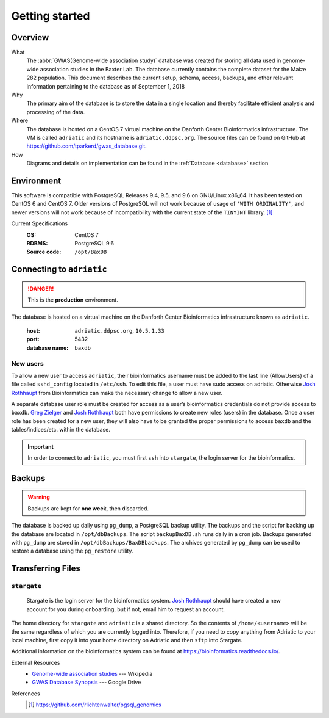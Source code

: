 ###############
Getting started
###############

********
Overview
********

What
  The :abbr:`GWAS(Genome-wide association study)` database was created for storing all data used in genome-wide association studies in the Baxter Lab. The database currently contains the complete dataset for the Maize 282 population.  This document describes the current setup, schema, access, backups, and other relevant information pertaining to the database as of September 1, 2018

Why
  The primary aim of the database is to store the data in a single location and thereby facilitate efficient analysis and processing of the data.

Where
  The database is hosted on a CentOS 7 virtual machine on the Danforth Center Bioinformatics infrastructure.  The VM is called ``adriatic`` and its hostname is ``adriatic.ddpsc.org``. The source files can be found on GitHub at https://github.com/tparkerd/gwas_database.git.

How
  Diagrams and details on implementation can be found in the :ref:`Database <database>` section

***********
Environment
***********

This software is compatible with PostgreSQL Releases 9.4, 9.5, and 9.6 on GNU/Linux x86_64. It has been tested on CentOS 6 and CentOS 7. Older versions of PostgreSQL will not work because of usage of ``'WITH ORDINALITY'``, and newer versions will not work because of incompatibility with the current state of the ``TINYINT`` library. [1]_

Current Specifications
  :OS: CentOS 7
  :RDBMS: PostgreSQL 9.6
  :Source code: ``/opt/BaxDB``

**************************
Connecting to ``adriatic``
**************************

.. danger::
  This is the **production** environment.

The database is hosted on a virtual machine on the Danforth Center Bioinformatics infrastructure known as ``adriatic``.

  :host: ``adriatic.ddpsc.org``, ``10.5.1.33``
  :port: 5432
  :database name: ``baxdb``

New users
=========

.. seealso::
  :ref:`Create a local instance of GWAS database <installation>`

To allow a new user to access ``adriatic``, their bioinformatics username must be added to the last line (AllowUsers) of a file called ``sshd_config`` located in ``/etc/ssh``.  To edit this file, a user must have sudo access on adriatic.  Otherwise `Josh Rothhaupt`_ from Bioinformatics can make the necessary change to allow a new user.

A separate database user role must be created for access as a user’s bioinformatics credentials do not provide access to ``baxdb``.  `Greg Zielger`_ and `Josh Rothhaupt`_ both have permissions to create new roles (users) in the database. Once a user role has been created for a new user, they will also have to be granted the proper permissions to access ``baxdb`` and the tables/indices/etc. within the database.

.. important::
  In order to connect to ``adriatic``, you must first ``ssh`` into ``stargate``, the login server for the bioinformatics.

*******
Backups
*******

.. warning::
  Backups are kept for **one week**, then discarded.

The database is backed up daily using ``pg_dump``, a PostgreSQL backup utility. The backups and the script for backing up the database are located in ``/opt/dbBackups``.  The script ``backupBaxDB.sh`` runs daily in a cron job.  Backups generated with ``pg_dump`` are stored in ``/opt/dbBackups/BaxDBbackups``.  The archives generated by ``pg_dump`` can be used to restore a database using the ``pg_restore`` utility.

******************
Transferring Files
******************

``stargate``
==========
  Stargate is the login server for the bioinformatics system. `Josh Rothhaupt`_ should have created a new account for you during onboarding, but if not, email him to request an account.

The home directory for ``stargate`` and ``adriatic`` is a shared directory. So the contents of ``/home/<username>`` will be the same regardless of which you are currently logged into. Therefore, if you need to copy anything from Adriatic to your local machine, first copy it into your home directory on Adriatic and then ``sftp`` into Stargate.

Additional information on the bioinformatics system can be found at https://bioinformatics.readthedocs.io/.

External Resources
  - `Genome-wide association studies`_ --- Wikipedia
  - `GWAS Database Synopsis`_ --- Google Drive

References
  .. [1] https://github.com/rlichtenwalter/pgsql_genomics

.. _Genome-wide association studies: https://en.wikipedia.org/wiki/Genome-wide_association_study
.. _GWAS Database Synopsis: https://docs.google.com/document/d/1womNvi6FvGdQ636OSNpP6-Z6Sa3U1anNVlhdTU8K700/edit
.. _Josh Rothhaupt: mailto:jrothhaupt@danforthcenter.org
.. _Greg Zielger: mailto:gzielger@danforthcenter.org
